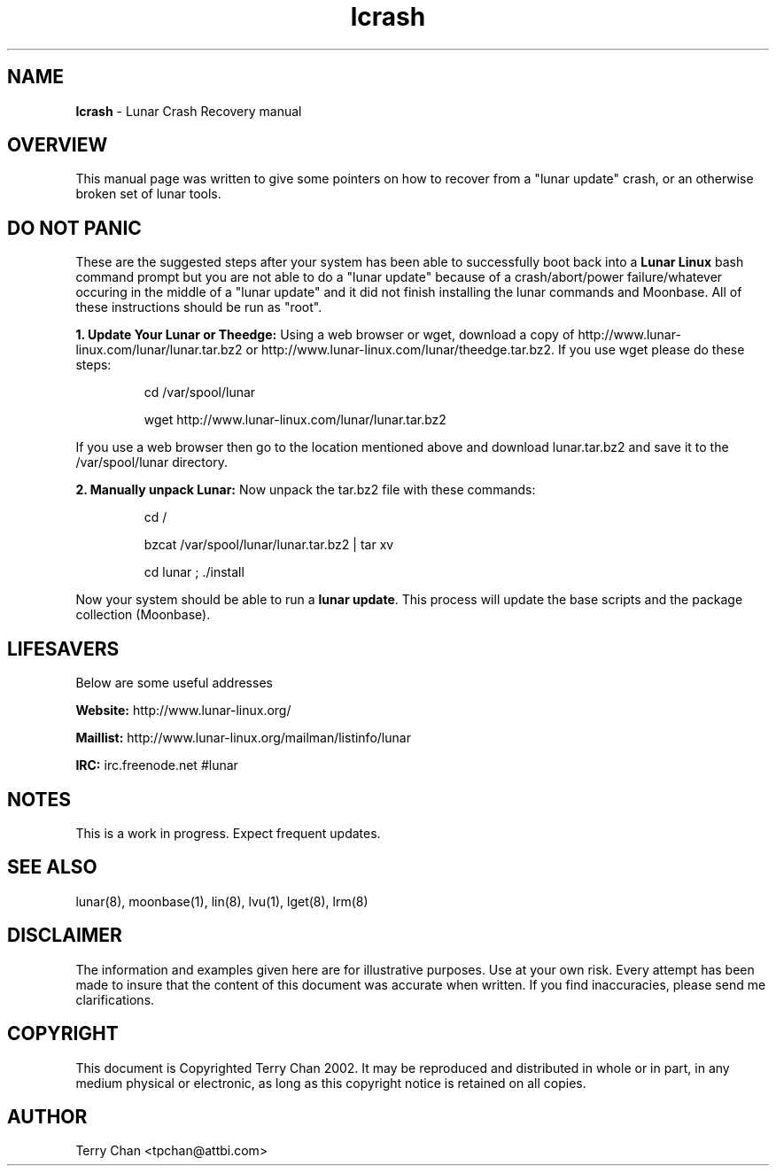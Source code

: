 .TH "lcrash" "8" "Release $Revision$" "Terry Chan" "Lunar Crash Recovery"
.SH "NAME"
.LP 
\fBlcrash\fR \- Lunar Crash Recovery manual
.SH "OVERVIEW"
.LP 
This manual page was written to give some pointers on how to recover from a "lunar update" crash, or an otherwise broken set of lunar tools.
.SH "DO NOT PANIC"
.LP 
These are the suggested steps after your system has been able to successfully boot back into a \fBLunar Linux\fR bash command prompt but you are not able to do a "lunar update" because of a crash/abort/power failure/whatever occuring in the middle of a "lunar update" and it did not finish installing the lunar commands and Moonbase.  All of these instructions should be run as "root".

\fB1. Update Your Lunar or Theedge: \fRUsing a web browser or wget, download a copy of http://www.lunar-linux.com/lunar/lunar.tar.bz2 or http://www.lunar-linux.com/lunar/theedge.tar.bz2.  If you use wget please do these steps: 
.IP
cd /var/spool/lunar
.IP
wget http://www.lunar-linux.com/lunar/lunar.tar.bz2
.LP
If you use a web browser then go to the location mentioned above and download lunar.tar.bz2 and save it to the /var/spool/lunar directory. 
.LP 
\fB2. Manually unpack Lunar: \fRNow unpack the tar.bz2 file with these commands:
.IP
cd /
.IP
bzcat /var/spool/lunar/lunar.tar.bz2 | tar xv
.IP
cd lunar ; ./install
.LP 
Now your system should be able to run a \fBlunar update\fR.  This process will update the base scripts and the package collection (Moonbase). 
.LP 

.SH "LIFESAVERS"
.LP 
Below are some useful addresses
.P 

\fBWebsite: \fRhttp://www.lunar\-linux.org/
.P 

\fBMaillist: \fRhttp://www.lunar\-linux.org/mailman/listinfo/lunar
.P 

\fBIRC: \fRirc.freenode.net #lunar

.SH "NOTES"
.LP 
This is a work in progress. Expect frequent updates.
.SH "SEE ALSO"
.LP 
lunar(8), moonbase(1), lin(8), lvu(1), lget(8), lrm(8)
.SH "DISCLAIMER"
.LP 
The information and examples given here are for illustrative purposes. Use at
your own risk. Every attempt has been made to insure that the content of this
document was accurate when written. If you find inaccuracies, please send me
clarifications.
.SH "COPYRIGHT"
.LP 
This document is Copyrighted Terry Chan 2002. It may be reproduced and distributed in whole or in part, in any medium physical or electronic, as long as this copyright notice is retained on all copies.
.SH "AUTHOR"
.LP 
Terry Chan <tpchan@attbi.com>

